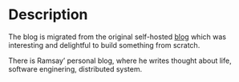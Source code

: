 #+LATEX_CLASS: ramsay-org-article
#+LATEX_CLASS_OPTIONS: [oneside,A4paper,12pt]
#+AUTHOR: Ramsay Leung
#+EMAIL: ramsayleung@gmail.com
#+DATE: 2022-02-22T21:35:59
* Description
  The blog is migrated from the original self-hosted [[https://github.com/ramsayleung/blog][blog]] which was interesting and delightful to build something from scratch.

  There is Ramsay’ personal blog, where he writes thought about life, software enginering, distributed system.
